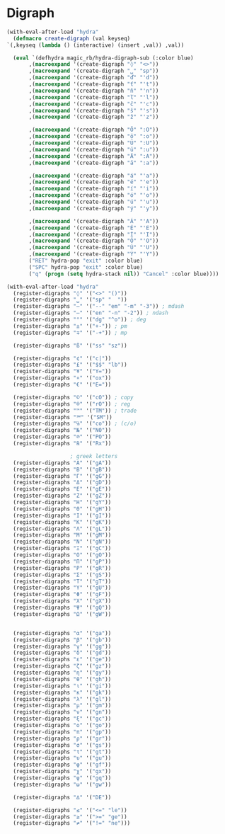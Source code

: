 * Digraph
  #+NAME: digraph
  #+BEGIN_SRC emacs-lisp
    (with-eval-after-load "hydra"
      (defmacro create-digraph (val keyseq)
	`(,keyseq (lambda () (interactive) (insert ,val)) ,val))

      (eval `(defhydra magic_rb/hydra-digraph-sub (:color blue)
	       ,(macroexpand '(create-digraph "◊" "<>"))
	       ,(macroexpand '(create-digraph "␣" "sp"))
	       ,(macroexpand '(create-digraph "ď" "'d"))
	       ,(macroexpand '(create-digraph "ť" "'t"))
	       ,(macroexpand '(create-digraph "ň" "'n"))
	       ,(macroexpand '(create-digraph "ľ" "'l"))
	       ,(macroexpand '(create-digraph "č" "'c"))
	       ,(macroexpand '(create-digraph "š" "'s"))
	       ,(macroexpand '(create-digraph "ž" "'z"))

	       ,(macroexpand '(create-digraph "Ö" ":O"))
	       ,(macroexpand '(create-digraph "ö" ":o"))
	       ,(macroexpand '(create-digraph "Ü" ":U"))
	       ,(macroexpand '(create-digraph "ü" ":u"))
	       ,(macroexpand '(create-digraph "Ä" ":A"))
	       ,(macroexpand '(create-digraph "ä" ":a"))

	       ,(macroexpand '(create-digraph "á" "'a"))
	       ,(macroexpand '(create-digraph "é" "'e"))
	       ,(macroexpand '(create-digraph "í" "'i"))
	       ,(macroexpand '(create-digraph "ó" "'o"))
	       ,(macroexpand '(create-digraph "ú" "'u"))
	       ,(macroexpand '(create-digraph "ý" "'y"))
	       
	       ,(macroexpand '(create-digraph "Á" "'A"))
	       ,(macroexpand '(create-digraph "É" "'E"))
	       ,(macroexpand '(create-digraph "Í" "'I"))
	       ,(macroexpand '(create-digraph "Ó" "'O"))
	       ,(macroexpand '(create-digraph "Ú" "'U"))
	       ,(macroexpand '(create-digraph "Ý" "'Y"))
	       ("RET" hydra-pop "exit" :color blue)
	       ("SPC" hydra-pop "exit" :color blue)
	       ("q" (progn (setq hydra-stack nil)) "Cancel" :color blue))))
  #+END_SRC
  
  #+NAME: digraph-defs
  #+BEGIN_SRC emacs-lisp :tangle no
    (with-eval-after-load "hydra"
      (register-digraphs "◊" '("<>" "()"))
      (register-digraphs "␣" '("sp" "  "))
      (register-digraphs "—" '("--" "em" "-m" "-3")) ; mdash
      (register-digraphs "–" '("en" "-n" "-2")) ; ndash
      (register-digraphs "°" '("dg" "^o")) ; deg
      (register-digraphs "±" '("+-")) ; pm
      (register-digraphs "∓" '("-+")) ; mp

      (register-digraphs "ß" '("ss" "sz"))

      (register-digraphs "¢" '("c|"))
      (register-digraphs "£" '("$$" "lb"))
      (register-digraphs "¥" '("Y="))
      (register-digraphs "¤" '("ox"))
      (register-digraphs "€" '("E="))

      (register-digraphs "©" '("cO")) ; copy
      (register-digraphs "®" '("rO")) ; reg
      (register-digraphs "™" '("TM")) ; trade
      (register-digraphs "℠" '("SM"))
      (register-digraphs "℅" '("co")) ; (c/o)
      (register-digraphs "№" '("N0"))
      (register-digraphs "℗" '("PO"))
      (register-digraphs "℞" '("Rx"))

					    ; greek letters
      (register-digraphs "Α" '("gA"))
      (register-digraphs "Β" '("gB"))
      (register-digraphs "Γ" '("gG"))
      (register-digraphs "Δ" '("gD"))
      (register-digraphs "Ε" '("gE"))
      (register-digraphs "Ζ" '("gZ"))
      (register-digraphs "Η" '("gY"))
      (register-digraphs "Θ" '("gH"))
      (register-digraphs "Ι" '("gI"))
      (register-digraphs "Κ" '("gK"))
      (register-digraphs "Λ" '("gL"))
      (register-digraphs "Μ" '("gM"))
      (register-digraphs "Ν" '("gN"))
      (register-digraphs "Ξ" '("gC"))
      (register-digraphs "Ο" '("gO"))
      (register-digraphs "Π" '("gP"))
      (register-digraphs "Ρ" '("gR"))
      (register-digraphs "Σ" '("gS"))
      (register-digraphs "Τ" '("gT"))
      (register-digraphs "Υ" '("gU"))
      (register-digraphs "Φ" '("gF"))
      (register-digraphs "Χ" '("gX"))
      (register-digraphs "Ψ" '("gQ"))
      (register-digraphs "Ω" '("gW"))


      (register-digraphs "α" '("ga"))
      (register-digraphs "β" '("gb"))
      (register-digraphs "γ" '("gg"))
      (register-digraphs "δ" '("gd"))
      (register-digraphs "ε" '("ge"))
      (register-digraphs "ζ" '("gz"))
      (register-digraphs "η" '("gy"))
      (register-digraphs "θ" '("gh"))
      (register-digraphs "ι" '("gi"))
      (register-digraphs "κ" '("gk"))
      (register-digraphs "λ" '("gl"))
      (register-digraphs "μ" '("gm"))
      (register-digraphs "ν" '("gn"))
      (register-digraphs "ξ" '("gc"))
      (register-digraphs "ο" '("go"))
      (register-digraphs "π" '("gp"))
      (register-digraphs "ρ" '("gr"))
      (register-digraphs "σ" '("gs"))
      (register-digraphs "τ" '("gt"))
      (register-digraphs "υ" '("gu"))
      (register-digraphs "φ" '("gf"))
      (register-digraphs "χ" '("gx"))
      (register-digraphs "ψ" '("gq"))
      (register-digraphs "ω" '("gw"))

      (register-digraphs "∆" '("DE"))

      (register-digraphs "≤" '("<=" "le"))
      (register-digraphs "≥" '(">=" "ge"))
      (register-digraphs "≠" '("!=" "ne")))
  #+END_SRC
